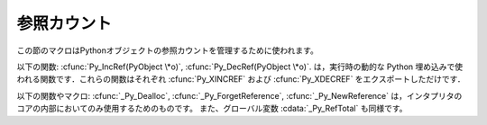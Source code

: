.. highlightlang:: c


.. _countingrefs:

************
参照カウント
************

この節のマクロはPythonオブジェクトの参照カウントを管理するために使われます。


.. cfunction:: void Py_INCREF(PyObject *o)

   オブジェクト *o* に対する参照カウントを一つ増やします。オブジェクトが *NULL* であってはいけません。それが *NULL* ではないと確信が持てないならば、
   :cfunc:`Py_XINCREF` を使ってください。


.. cfunction:: void Py_XINCREF(PyObject *o)

   オブジェクト *o* に対する参照カウントを一つ増やします。オブジェクトが *NULL* であってもよく、その場合マクロは何の影響も与えません。


.. cfunction:: void Py_DECREF(PyObject *o)

   オブジェクト *o* に対する参照カウントを一つ減らします。オブジェクトが *NULL* であってはいけません。それが *NULL* ではないと確信が持てないならば、
   :cfunc:`Py_XDECREF` を使ってください。参照カウントがゼロになったら、
   オブジェクトの型のメモリ解放関数(*NULL* であってはならない)が呼ばれます。

   .. warning::

      (例えば :meth:`__del__` メソッドをもつクラスインスタンスがメモリ解放されたときに)メモリ解放関数は任意のPythonコードを呼び出すことが
      できます。このようなコードでは例外は伝播しませんが、実行されたコードはすべてのPythonグローバル変数に自由にアクセスできます。
      これが意味するのは、 :cfunc:`Py_DECREF` が呼び出されるより前では、グローバル変数から到達可能などんなオブジェクトも一貫した状態に
      あるべきであるということです。例えば、リストからオブジェクトを削除するコードは削除するオブジェクト
      への参照を一時変数にコピーし、リストデータ構造を更新し、それから一時変数に対して :cfunc:`Py_DECREF` を呼び出すべきです。


.. cfunction:: void Py_XDECREF(PyObject *o)

   オブジェクト *o* への参照カウントを一つ減らします。オブジェクトは *NULL* でもかまいませんが、その場合マクロは何の影響も与えません。それ以外の
   場合、結果は :cfunc:`Py_DECREF` と同じです。また、注意すべきことも同じです。


.. cfunction:: void Py_CLEAR(PyObject *o)

   *o* の参照カウントを減らします．オブジェクトは *NULL* でもよく，その場合このマクロは何も行いません．オブジェクトが *NULL* でなければ，引数を
   *NULL* にした :cfunc:`Py_DECREF` と同じ効果をもたらします．このマクロは一時変数を使って，参照カウントをデクリメントする前に引数を
   *NULL* にセットしてくれるので， :cfunc:`Py_DECREF` に使うときの警告を気にしなくてすみます．

   ガベージコレクション中に追跡される可能性のある変数の参照デクリメントを行うには，このマクロを使うのがよいでしょう．

   .. versionadded:: 2.4

以下の関数: :cfunc:`Py_IncRef(PyObject \*o)`, :cfunc:`Py_DecRef(PyObject \*o)`.
は，実行時の動的な Python 埋め込みで使われる関数です．これらの関数はそれぞれ :cfunc:`Py_XINCREF` および
:cfunc:`Py_XDECREF` をエクスポートしただけです．

以下の関数やマクロ:  :cfunc:`_Py_Dealloc`, :cfunc:`_Py_ForgetReference`,
:cfunc:`_Py_NewReference` は，インタプリタのコアの内部においてのみ使用するためのものです。
また、グローバル変数 :cdata:`_Py_RefTotal` も同様です。

